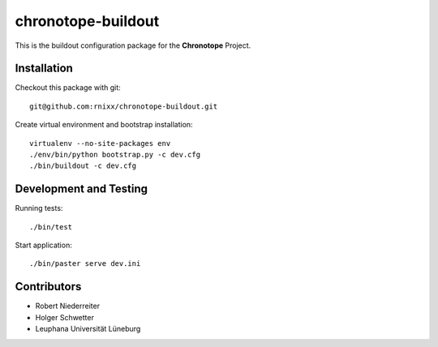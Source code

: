 ===================
chronotope-buildout
===================

This is the buildout configuration package for the **Chronotope** Project.


Installation
============

Checkout this package with git::

    git@github.com:rnixx/chronotope-buildout.git

Create virtual environment and bootstrap installation::

    virtualenv --no-site-packages env
    ./env/bin/python bootstrap.py -c dev.cfg
    ./bin/buildout -c dev.cfg


Development and Testing
=======================

Running tests::

    ./bin/test

Start application::

    ./bin/paster serve dev.ini


Contributors
============

- Robert Niederreiter

- Holger Schwetter

- Leuphana Universität Lüneburg
